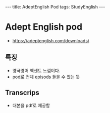 #+HTML: ---
#+HTML: title: AdeptEnglish Pod
#+HTML: tags: StudyEnglish
#+HTML: ---

* Adept English pod

+ https://adeptenglish.com/downloads/

** 특징
 + 영국영어 엑센트 느낌이다.
 + pod로 전체 episods 들을 수 있는 듯

** Transcrips
 + 대본을 pdf로 제공함
